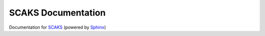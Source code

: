 SCAKS Documentation
====================

Documentation for `SCAKS`_ (powered by `Sphinx`_)

.. _SCAKS: https://github.com/PytLab/scaks
.. _Sphinx: http://www.sphinx-doc.org

